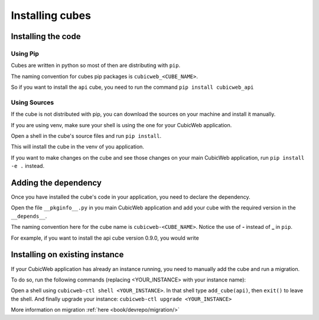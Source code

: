 .. _InstallingCubes:

Installing cubes
----------------

Installing the code
~~~~~~~~~~~~~~~~~~~

Using Pip
_________

Cubes are written in python so most of then are
distributing with ``pip``.

The naming convention for cubes pip packages is
``cubicweb_<CUBE_NAME>``.

So if you want to install the ``api`` cube,
you need to run the command
``pip install cubicweb_api``

Using Sources
_____________

If the cube is not distributed with pip,
you can download the sources on your machine
and install it manually.

If you are using venv, make sure your shell is using
the one for your CubicWeb application.

Open a shell in the cube's source files and run
``pip install``.

This will install the cube in the venv of you application.

If you want to make changes on the cube and see
those changes on your main CubicWeb application,
run ``pip install -e .`` instead.

Adding the dependency
~~~~~~~~~~~~~~~~~~~~~

Once you have installed the cube's code in your application,
you need to declare the dependency.

Open the file ``__pkginfo__.py`` in you main CubicWeb application
and add your cube with the required version in the ``__depends__``.

The naming convention here for the cube name is
``cubicweb-<CUBE_NAME>``. Notice the use of **-** instead of **_** in ``pip``.

For example, if you want to install the api cube version 0.9.0, you would write

.. code-block:: python
    __depends__ = {
        'cubicweb-api': '~= 0.9.0',
    }


Installing on existing instance
~~~~~~~~~~~~~~~~~~~~~~~~~~~~~~~

If your CubicWeb application has already an instance running,
you need to manually add the cube and run a migration.

To do so, run the following commands
(replacing <YOUR_INSTANCE> with your instance name):

Open a shell using ``cubicweb-ctl shell <YOUR_INSTANCE>``.
In that shell type ``add_cube(api)``, then ``exit()`` to leave the shell.
And finally upgrade your instance:
``cubicweb-ctl upgrade <YOUR_INSTANCE>``

More information on migration :ref:`here <book/devrepo/migration/>`

